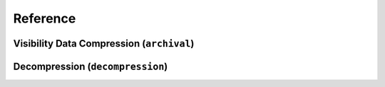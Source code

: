 .. _reference:

Reference
###########

Visibility Data Compression (``archival``)
==================================================



Decompression (``decompression``)
=========================================
